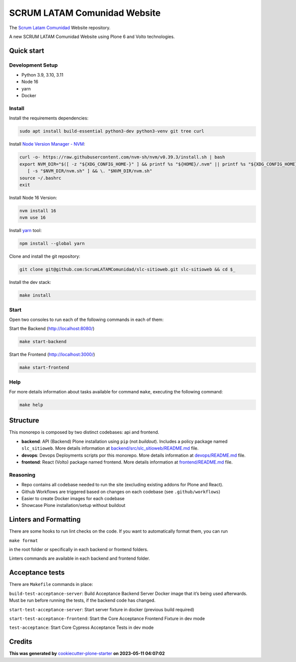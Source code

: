 SCRUM LATAM Comunidad Website
=============================

The `Scrum Latam Comunidad <https://www.scrumlatamcomunidad.com/>`_ Website repository.

|Built with Cookiecutter Plone Starter| |Black code style| |Backend Tests| |Frontend Tests|

A new SCRUM LATAM Comunidad Website using Plone 6 and Volto
technologies.


Quick start
-----------

Development Setup
~~~~~~~~~~~~~~~~~

-  Python 3.9, 3.10, 3.11
-  Node 16
-  yarn
-  Docker


Install
~~~~~~~

Install the requirements dependencies:

.. code:: shell

   sudo apt install build-essential python3-dev python3-venv git tree curl


Install `Node Version Manager - NVM <https://github.com/nvm-sh/nvm/blob/master/README.md>`_:

.. code:: shell

   curl -o- https://raw.githubusercontent.com/nvm-sh/nvm/v0.39.3/install.sh | bash
   export NVM_DIR="$([ -z "${XDG_CONFIG_HOME-}" ] && printf %s "${HOME}/.nvm" || printf %s "${XDG_CONFIG_HOME}/nvm")" \
      [ -s "$NVM_DIR/nvm.sh" ] && \. "$NVM_DIR/nvm.sh"
   source ~/.bashrc
   exit


Install Node 16 Version:

.. code:: shell

   nvm install 16
   nvm use 16


Install `yarn <https://yarnpkg.com/>`_ tool:

.. code:: shell

   npm install --global yarn


Clone and install the git repository:

.. code:: shell

   git clone git@github.com:ScrumLATAMComunidad/slc-sitioweb.git slc-sitioweb && cd $_


Install the dev stack:

.. code:: shell

   make install


Start
~~~~~

Open two consoles to run each of the following commands in each of them:

Start the Backend (http://localhost:8080/)

.. code:: shell

   make start-backend

Start the Frontend (http://localhost:3000/)

.. code:: shell

   make start-frontend

Help
~~~~

For more details information about tasks available for command ``make``,
executing the following command:

.. code:: shell

   make help

Structure
---------

This monorepo is composed by two distinct codebases: api and frontend.

-  **backend**: API (Backend) Plone installation using ``pip`` (not
   *buildout*). Includes a policy package named ``slc_sitioweb``. More
   details information at `backend/src/slc_sitioweb/README.md <backend/src/slc_sitioweb/README.md>`_ file.
-  **devops**: Devops Deployments scripts por this monorepo. More details
   information at `devops/README.md <frontend/README.md>`_ file.
-  **frontend**: React (Volto) package named frontend. More details
   information at `frontend/README.md <frontend/README.md>`_ file.

Reasoning
~~~~~~~~~

-  Repo contains all codebase needed to run the site (excluding existing
   addons for Plone and React).
-  Github Workflows are triggered based on changes on each codebase (see
   ``.github/workflows``)
-  Easier to create Docker images for each codebase
-  Showcase Plone installation/setup without buildout

Linters and Formatting
----------------------

There are some hooks to run lint checks on the code. If you want to
automatically format them, you can run

``make format``

in the root folder or specifically in each backend or frontend folders.

Linters commands are available in each backend and frontend folder.

Acceptance tests
----------------

There are ``Makefile`` commands in place:

``build-test-acceptance-server``: Build Acceptance Backend Server Docker
image that it’s being used afterwards. Must be run before running the
tests, if the backend code has changed.

``start-test-acceptance-server``: Start server fixture in docker
(previous build required)

``start-test-acceptance-frontend``: Start the Core Acceptance Frontend
Fixture in dev mode

``test-acceptance``: Start Core Cypress Acceptance Tests in dev mode

Credits
-------

**This was generated by** `cookiecutter-plone-starter <https://github.com/collective/cookiecutter-plone-starter>`_ **on 2023-05-11 04:07:02**

.. |Built with Cookiecutter Plone Starter| image:: https://img.shields.io/badge/built%20with-Cookiecutter%20Plone%20Starter-0083be.svg?logo=cookiecutter
   :target: https://github.com/collective/cookiecutter-plone-starter/
.. |Black code style| image:: https://img.shields.io/badge/code%20style-black-000000.svg
   :target: https://github.com/ambv/black
.. |Backend Tests| image:: https://github.com/ScrumLATAMComunidad/slc-sitioweb/actions/workflows/backend.yml/badge.svg
   :target: https://github.com/ScrumLATAMComunidad/slc-sitioweb/actions/workflows/backend.yml
.. |Frontend Tests| image:: https://github.com/ScrumLATAMComunidad/slc-sitioweb/actions/workflows/frontend.yml/badge.svg
   :target: https://github.com/ScrumLATAMComunidad/slc-sitioweb/actions/workflows/frontend.yml
